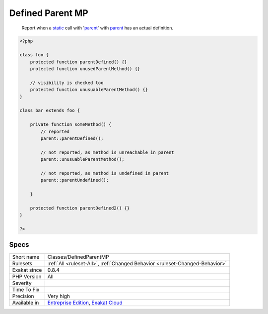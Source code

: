 .. _classes-definedparentmp:

.. _defined-parent-mp:

Defined Parent MP
+++++++++++++++++

  Report when a `static <https://www.php.net/manual/en/language.oop5.static.php>`_ call with '`parent <https://www.php.net/manual/en/language.oop5.paamayim-nekudotayim.php>`_' with `parent <https://www.php.net/manual/en/language.oop5.paamayim-nekudotayim.php>`_ has an actual definition.

.. code-block:: php
   
   <?php
   
   class foo {
       protected function parentDefined() {}
       protected function unusedParentMethod() {}
   
       // visibility is checked too
       protected function unusuableParentMethod() {}
   }
   
   class bar extends foo {
       
       private function someMethod() {
           // reported
           parent::parentDefined();
   
           // not reported, as method is unreachable in parent
           parent::unusuableParentMethod();
   
           // not reported, as method is undefined in parent
           parent::parentUndefined();
           
       }
   
       protected function parentDefined2() {}
   }
   
   ?>

Specs
_____

+--------------+-------------------------------------------------------------------------------------------------------------------------+
| Short name   | Classes/DefinedParentMP                                                                                                 |
+--------------+-------------------------------------------------------------------------------------------------------------------------+
| Rulesets     | :ref:`All <ruleset-All>`, :ref:`Changed Behavior <ruleset-Changed-Behavior>`                                            |
+--------------+-------------------------------------------------------------------------------------------------------------------------+
| Exakat since | 0.8.4                                                                                                                   |
+--------------+-------------------------------------------------------------------------------------------------------------------------+
| PHP Version  | All                                                                                                                     |
+--------------+-------------------------------------------------------------------------------------------------------------------------+
| Severity     |                                                                                                                         |
+--------------+-------------------------------------------------------------------------------------------------------------------------+
| Time To Fix  |                                                                                                                         |
+--------------+-------------------------------------------------------------------------------------------------------------------------+
| Precision    | Very high                                                                                                               |
+--------------+-------------------------------------------------------------------------------------------------------------------------+
| Available in | `Entreprise Edition <https://www.exakat.io/entreprise-edition>`_, `Exakat Cloud <https://www.exakat.io/exakat-cloud/>`_ |
+--------------+-------------------------------------------------------------------------------------------------------------------------+


